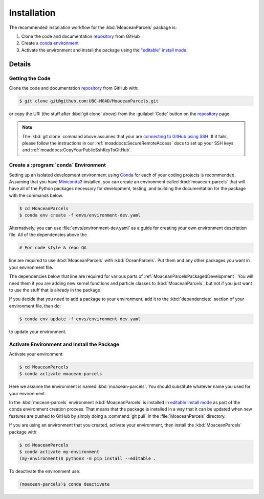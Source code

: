 .. Copyright 2021 – present, UBC EOAS MOAD Group and The University of British Columbia
..
.. Licensed under the Apache License, Version 2.0 (the "License");
.. you may not use this file except in compliance with the License.
.. You may obtain a copy of the License at
..
..    https://www.apache.org/licenses/LICENSE-2.0
..
.. Unless required by applicable law or agreed to in writing, software
.. distributed under the License is distributed on an "AS IS" BASIS,
.. WITHOUT WARRANTIES OR CONDITIONS OF ANY KIND, either express or implied.
.. See the License for the specific language governing permissions and
.. limitations under the License.

.. SPDX-License-Identifier: Apache-2.0

************
Installation
************

The recommended installation workflow for the :kbd:`MoaceanParcels` package is:

#. Clone the code and documentation `repository`_ from GitHub

   .. _repository: https://github.com/UBC-MOAD/MoaceanParcels

#. Create a `conda environment`_

   .. _conda environment: https://docs.conda.io/projects/conda/en/latest/

#. Activate the environment and install the package using the `"editable" install mode`_.

   .. _"editable" install mode: https://pip.pypa.io/en/stable/cli/pip_install/#editable-installs


Details
=======

Getting the Code
----------------

.. image:: https://img.shields.io/badge/version%20control-git-blue.svg?logo=github
    :target: https://github.com/UBC-MOAD/MoaceanParcels
    :alt: Git on GitHub

Clone the code and documentation `repository`_ from GitHub with:

.. _repository: https://github.com/UBC-MOAD/MoaceanParcels

.. code-block:: bash

    $ git clone git@github.com:UBC-MOAD/MoaceanParcels.git

or copy the URI
(the stuff after :kbd:`git clone` above)
from the :guilabel:`Code` button on the `repository`_ page.

.. note::

    The :kbd:`git clone` command above assumes that your are `connecting to GitHub using SSH`_.
    If it fails,
    please follow the instructions in our :ref:`moaddocs:SecureRemoteAccess` docs
    to set up your SSH keys and :ref:`moaddocs:CopyYourPublicSshKeyToGitHub`.

    .. _connecting to GitHub using SSH: https://docs.github.com/en/authentication/connecting-to-github-with-ssh


Create a :program:`conda` Environment
-------------------------------------

Setting up an isolated development environment using `Conda`_ for each of your coding projects
is recommended.
Assuming that you have `Miniconda3`_ installed,
you can create an environment called :kbd:`moacean-parcels` that
will have all of the Python packages necessary for development,
testing,
and building the documentation for the package with the commands below.

.. _Conda: https://conda.io/en/latest/
.. _Miniconda3: https://docs.conda.io/en/latest/miniconda.html

.. code-block:: bash

    $ cd MoaceanParcels
    $ conda env create -f envs/environment-dev.yaml

Alternatively,
you can use :file:`envs/environment-dev.yaml` as a guide for creating your own
environment description file.
All of the dependencies above the

.. code-block:: yaml

    # For code style & repo QA

line are required to use :kbd:`MoaceanParcels` with :kbd:`OceanParcels`.
Put them and any other packages you want in your environment file.

The dependencies below that line are required for various parts of
:ref:`MoaceanParcelsPackagedDevelopment`.
You will need them if you are adding new kernel functions and particle classes to
:kbd:`MoaceanParcels`,
but not if you just want to use the stuff that is already in the package.

If you decide that you need to add a package to your environment,
add it to the :kbd:`dependencies:` section of your environment file,
then do:

.. code-block:: bash

    $ conda env update -f envs/environment-dev.yaml

to update your environment.


Activate Environment and Install the Package
--------------------------------------------

Activate your environment:

.. code-block:: bash

    $ cd MoaceanParcels
    $ conda activate moacean-parcels

Here we assume the environment is named :kbd:`moacean-parcels`.
You should substitute whatever name you used for your environment.

In the :kbd:`mocean-parcels` environment :kbd:`MoaceanParcels` is installed in
`editable install mode`_ as part of the conda environment creation process.
That means that the package is installed in a way that it can be updated when new features are
pushed to GitHub by simply doing a :command:`git pull` in the :file:`MoaceanParcels` directory.

.. _editable install mode: https://pip.pypa.io/en/stable/topics/local-project-installs/#editable-installs

If you are using an environment that you created,
activate your environment,
then install the :kbd:`MoaceanParcels` package with:

.. code-block:: bash

    $ cd MoaceanParcels
    $ conda activate my-environment
    (my-environment)$ python3 -m pip install --editable .

To deactivate the environment use:

.. code-block:: bash

    (moacean-parcels)$ conda deactivate
